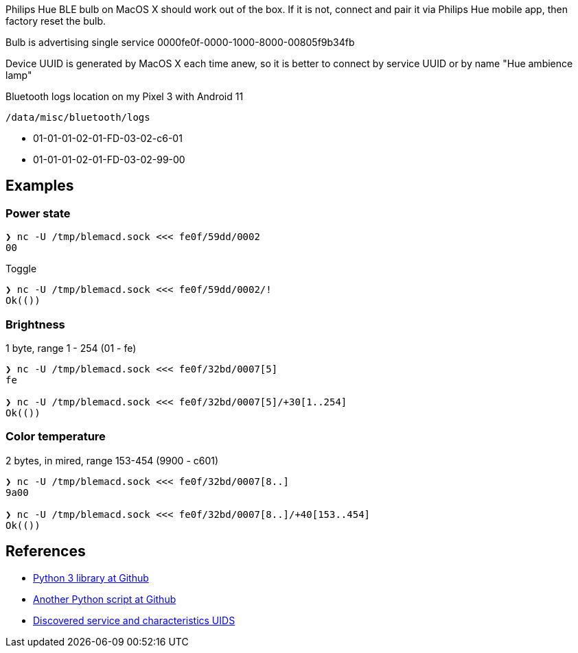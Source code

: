 Philips Hue BLE bulb on MacOS X should work out of the box.
If it is not, connect and pair it via Philips Hue mobile app, then factory reset the bulb.

Bulb is advertising single service 0000fe0f-0000-1000-8000-00805f9b34fb

Device UUID is generated by MacOS X each time anew, so it is better to connect by service UUID or by name "Hue ambience lamp"


// [Service UUID: Philips Lighting B.V. (0xfe0f)]
// [UUID: 97fe656120014f6286e9b71ee2da3d22]  - write 01 to enable pairing requests
// Read Power State Characteristic to initiate pairing request


Bluetooth logs location on my Pixel 3 with Android 11

----
/data/misc/bluetooth/logs
----


// 932C32BD-0000-47A2-835A-A8D455B859DD Control Service, contains both characteristics
// 932C32BD-0002-47A2-835A-A8D455B859DD Power State Characteristic
// 932C32BD-0007-47A2-835A-A8D455B859DD Brightness and Color Temperature Characteristic
* 01-01-01-02-01-FD-03-02-c6-01
* 01-01-01-02-01-FD-03-02-99-00



== Examples

=== Power state

[source,shell]
----
❯ nc -U /tmp/blemacd.sock <<< fe0f/59dd/0002
00
----

Toggle

[source,shell]
----
❯ nc -U /tmp/blemacd.sock <<< fe0f/59dd/0002/!
Ok(())
----

=== Brightness

1 byte, range 1 - 254 (01 - fe)

[source,shell]
----
❯ nc -U /tmp/blemacd.sock <<< fe0f/32bd/0007[5]
fe

❯ nc -U /tmp/blemacd.sock <<< fe0f/32bd/0007[5]/+30[1..254]
Ok(())
----

=== Color temperature

2 bytes, in mired, range 153-454 (9900 - c601)

[source,shell]
----
❯ nc -U /tmp/blemacd.sock <<< fe0f/32bd/0007[8..]
9a00

❯ nc -U /tmp/blemacd.sock <<< fe0f/32bd/0007[8..]/+40[153..454]
Ok(())
----


== References

* https://github.com/npaun/philble[Python 3 library at Github]
* https://github.com/Mic92/hue-ble-ctl/blob/master/hue-ble-ctl.py[Another Python script at Github]
* https://github.com/aknowles18/magic-wand/blob/master/philipsHueBluetoothInstructions.md[Discovered service and characteristics UIDS]
